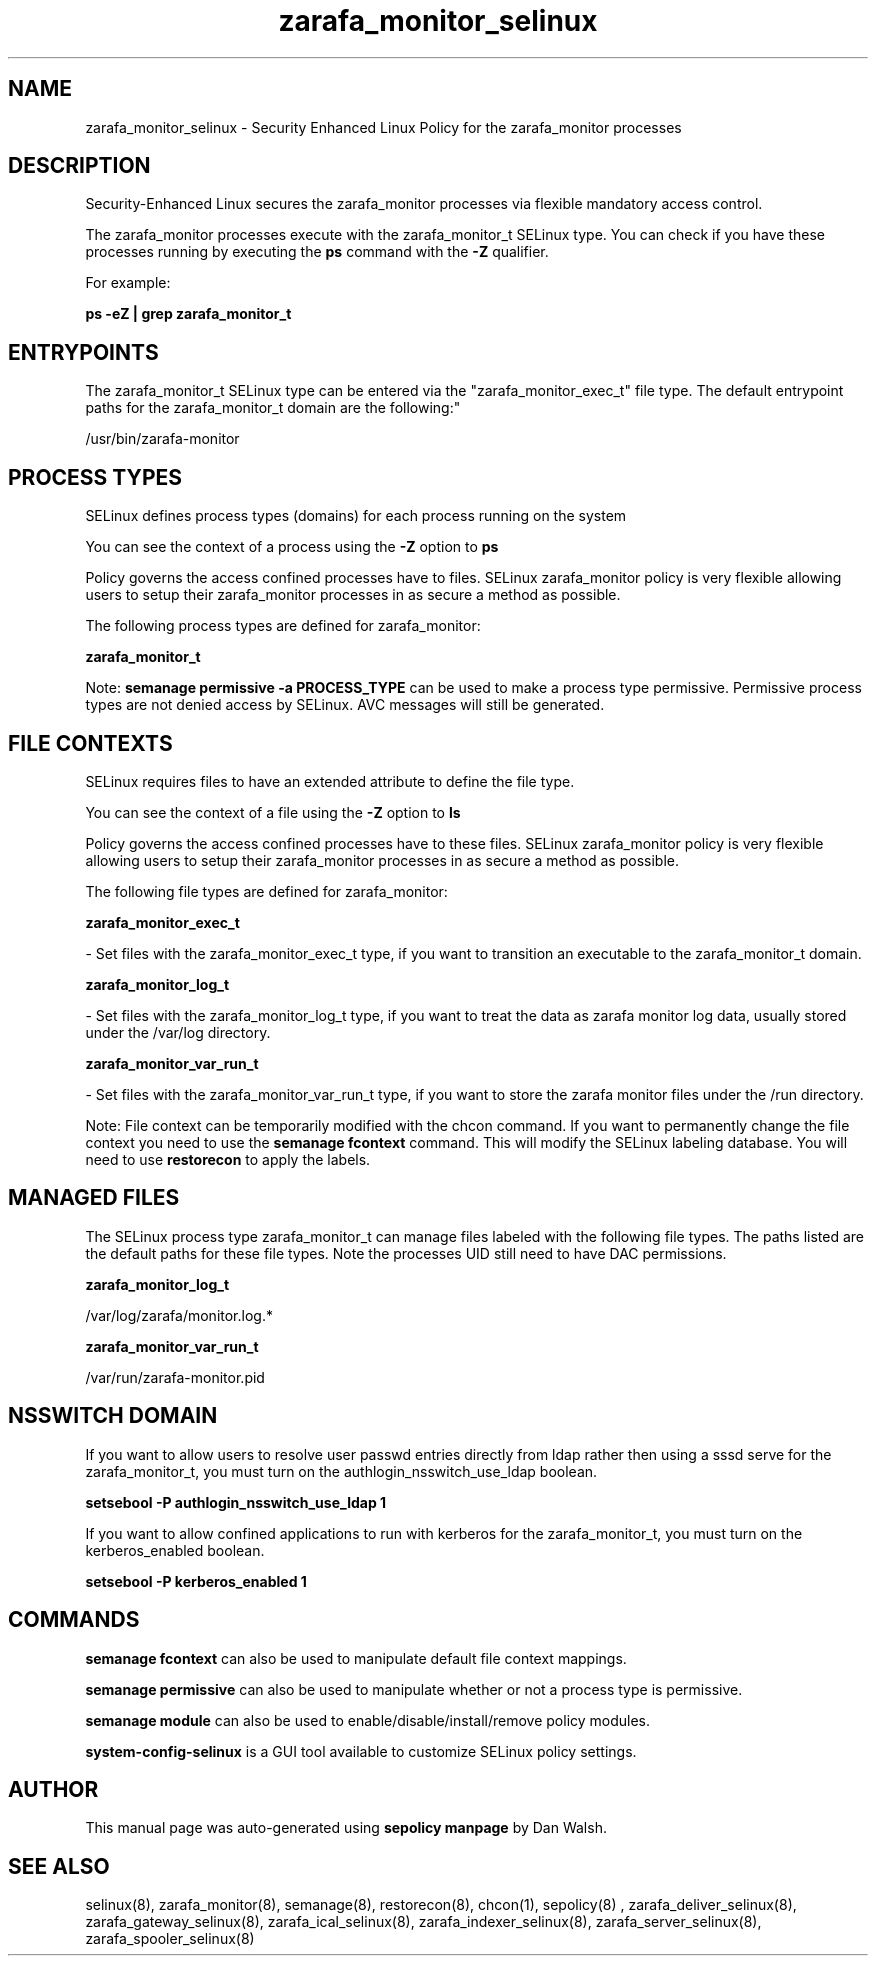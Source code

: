 .TH  "zarafa_monitor_selinux"  "8"  "12-11-01" "zarafa_monitor" "SELinux Policy documentation for zarafa_monitor"
.SH "NAME"
zarafa_monitor_selinux \- Security Enhanced Linux Policy for the zarafa_monitor processes
.SH "DESCRIPTION"

Security-Enhanced Linux secures the zarafa_monitor processes via flexible mandatory access control.

The zarafa_monitor processes execute with the zarafa_monitor_t SELinux type. You can check if you have these processes running by executing the \fBps\fP command with the \fB\-Z\fP qualifier.

For example:

.B ps -eZ | grep zarafa_monitor_t


.SH "ENTRYPOINTS"

The zarafa_monitor_t SELinux type can be entered via the "zarafa_monitor_exec_t" file type.  The default entrypoint paths for the zarafa_monitor_t domain are the following:"

/usr/bin/zarafa-monitor
.SH PROCESS TYPES
SELinux defines process types (domains) for each process running on the system
.PP
You can see the context of a process using the \fB\-Z\fP option to \fBps\bP
.PP
Policy governs the access confined processes have to files.
SELinux zarafa_monitor policy is very flexible allowing users to setup their zarafa_monitor processes in as secure a method as possible.
.PP
The following process types are defined for zarafa_monitor:

.EX
.B zarafa_monitor_t
.EE
.PP
Note:
.B semanage permissive -a PROCESS_TYPE
can be used to make a process type permissive. Permissive process types are not denied access by SELinux. AVC messages will still be generated.

.SH FILE CONTEXTS
SELinux requires files to have an extended attribute to define the file type.
.PP
You can see the context of a file using the \fB\-Z\fP option to \fBls\bP
.PP
Policy governs the access confined processes have to these files.
SELinux zarafa_monitor policy is very flexible allowing users to setup their zarafa_monitor processes in as secure a method as possible.
.PP
The following file types are defined for zarafa_monitor:


.EX
.PP
.B zarafa_monitor_exec_t
.EE

- Set files with the zarafa_monitor_exec_t type, if you want to transition an executable to the zarafa_monitor_t domain.


.EX
.PP
.B zarafa_monitor_log_t
.EE

- Set files with the zarafa_monitor_log_t type, if you want to treat the data as zarafa monitor log data, usually stored under the /var/log directory.


.EX
.PP
.B zarafa_monitor_var_run_t
.EE

- Set files with the zarafa_monitor_var_run_t type, if you want to store the zarafa monitor files under the /run directory.


.PP
Note: File context can be temporarily modified with the chcon command.  If you want to permanently change the file context you need to use the
.B semanage fcontext
command.  This will modify the SELinux labeling database.  You will need to use
.B restorecon
to apply the labels.

.SH "MANAGED FILES"

The SELinux process type zarafa_monitor_t can manage files labeled with the following file types.  The paths listed are the default paths for these file types.  Note the processes UID still need to have DAC permissions.

.br
.B zarafa_monitor_log_t

	/var/log/zarafa/monitor\.log.*
.br

.br
.B zarafa_monitor_var_run_t

	/var/run/zarafa-monitor\.pid
.br

.SH NSSWITCH DOMAIN

.PP
If you want to allow users to resolve user passwd entries directly from ldap rather then using a sssd serve for the zarafa_monitor_t, you must turn on the authlogin_nsswitch_use_ldap boolean.

.EX
.B setsebool -P authlogin_nsswitch_use_ldap 1
.EE

.PP
If you want to allow confined applications to run with kerberos for the zarafa_monitor_t, you must turn on the kerberos_enabled boolean.

.EX
.B setsebool -P kerberos_enabled 1
.EE

.SH "COMMANDS"
.B semanage fcontext
can also be used to manipulate default file context mappings.
.PP
.B semanage permissive
can also be used to manipulate whether or not a process type is permissive.
.PP
.B semanage module
can also be used to enable/disable/install/remove policy modules.

.PP
.B system-config-selinux
is a GUI tool available to customize SELinux policy settings.

.SH AUTHOR
This manual page was auto-generated using
.B "sepolicy manpage"
by Dan Walsh.

.SH "SEE ALSO"
selinux(8), zarafa_monitor(8), semanage(8), restorecon(8), chcon(1), sepolicy(8)
, zarafa_deliver_selinux(8), zarafa_gateway_selinux(8), zarafa_ical_selinux(8), zarafa_indexer_selinux(8), zarafa_server_selinux(8), zarafa_spooler_selinux(8)